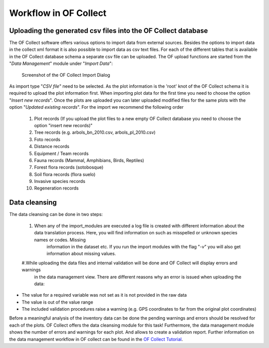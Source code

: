 .. _sec-upload:

Workflow in OF Collect
======================


Uploading the generated csv files into the OF Collect database
--------------------------------------------------------------

The OF Collect software offers various options to import data from external sources. Besides the options to import data
in the collect xml format it is also possible to import data as csv text files. For each of the different
tables that is available in the OF Collect database schema a separate csv file can be uploaded. The OF upload functions
are started from the "*Data Management*" module under "*Import Data*":

.. figure:: _figures/OF_collect_import_dialog.png
    :scale: 70 %

    Screenshot of the OF Collect Import Dialog

As import type "*CSV file*" need to be selected. As the plot information is the 'root' knot of the OF Collect schema
it is required to upload the plot information first. When importing plot data for the first time you need to choose
the option "*Insert new records*". Once the plots are uploaded you can later uploaded modified files for the same
plots with the option "*Updated existing records*". For the import we recommend the following order

    #. Plot records (If you upload the plot files to a new empty OF Collect database you need to choose the option "insert new records)"
    #. Tree records (e.g. arbols_bn_2010.csv, arbols_pl_2010.csv)
    #. Foto records
    #. Distance records
    #. Equipment / Team records
    #. Fauna records (Mammal, Amphibians, Birds, Reptiles)
    #. Forest flora records (sotobosque)
    #. Soil flora records (flora suelo)
    #. Invasive species records
    #. Regeneration records



Data cleansing
--------------

The data cleansing can be done in two steps:

    #. When any of the import_modules are executed a log file is created with different information about the data translation process. Here, you will find information on such as misspelled or unknown species names or codes. Missing
        information in the dataset etc. If you run the import modules with the flag "*-v*" you will also get information
        about missing values.
    #.While uploading the data files and internal validation will be done and OF Collect will display errors and warnings
        in the data management view. There are different reasons why an error is issued when uploading the data:

* The value for a required variable was not set as it is not provided in the raw data
* The value is out of the value range
* The included validation procedures raise a warning (e.g. GPS coordinates to far from the original plot coordinates)

Before a meaningful analysis of the inventory data can be done the pending warnings and errors should be resolved for
each of the plots. OF Collect offers the data cleansing module for this task! Furthermore, the data management module
shows the number of errors and warnings for each plot. And allows to create a validation report. Further information
on the data management workflow in OF collect can be found in the `OF Collect Tutorial <http://www.openforis
.org/tools/collect/tutorials/data-management.html>`_.
